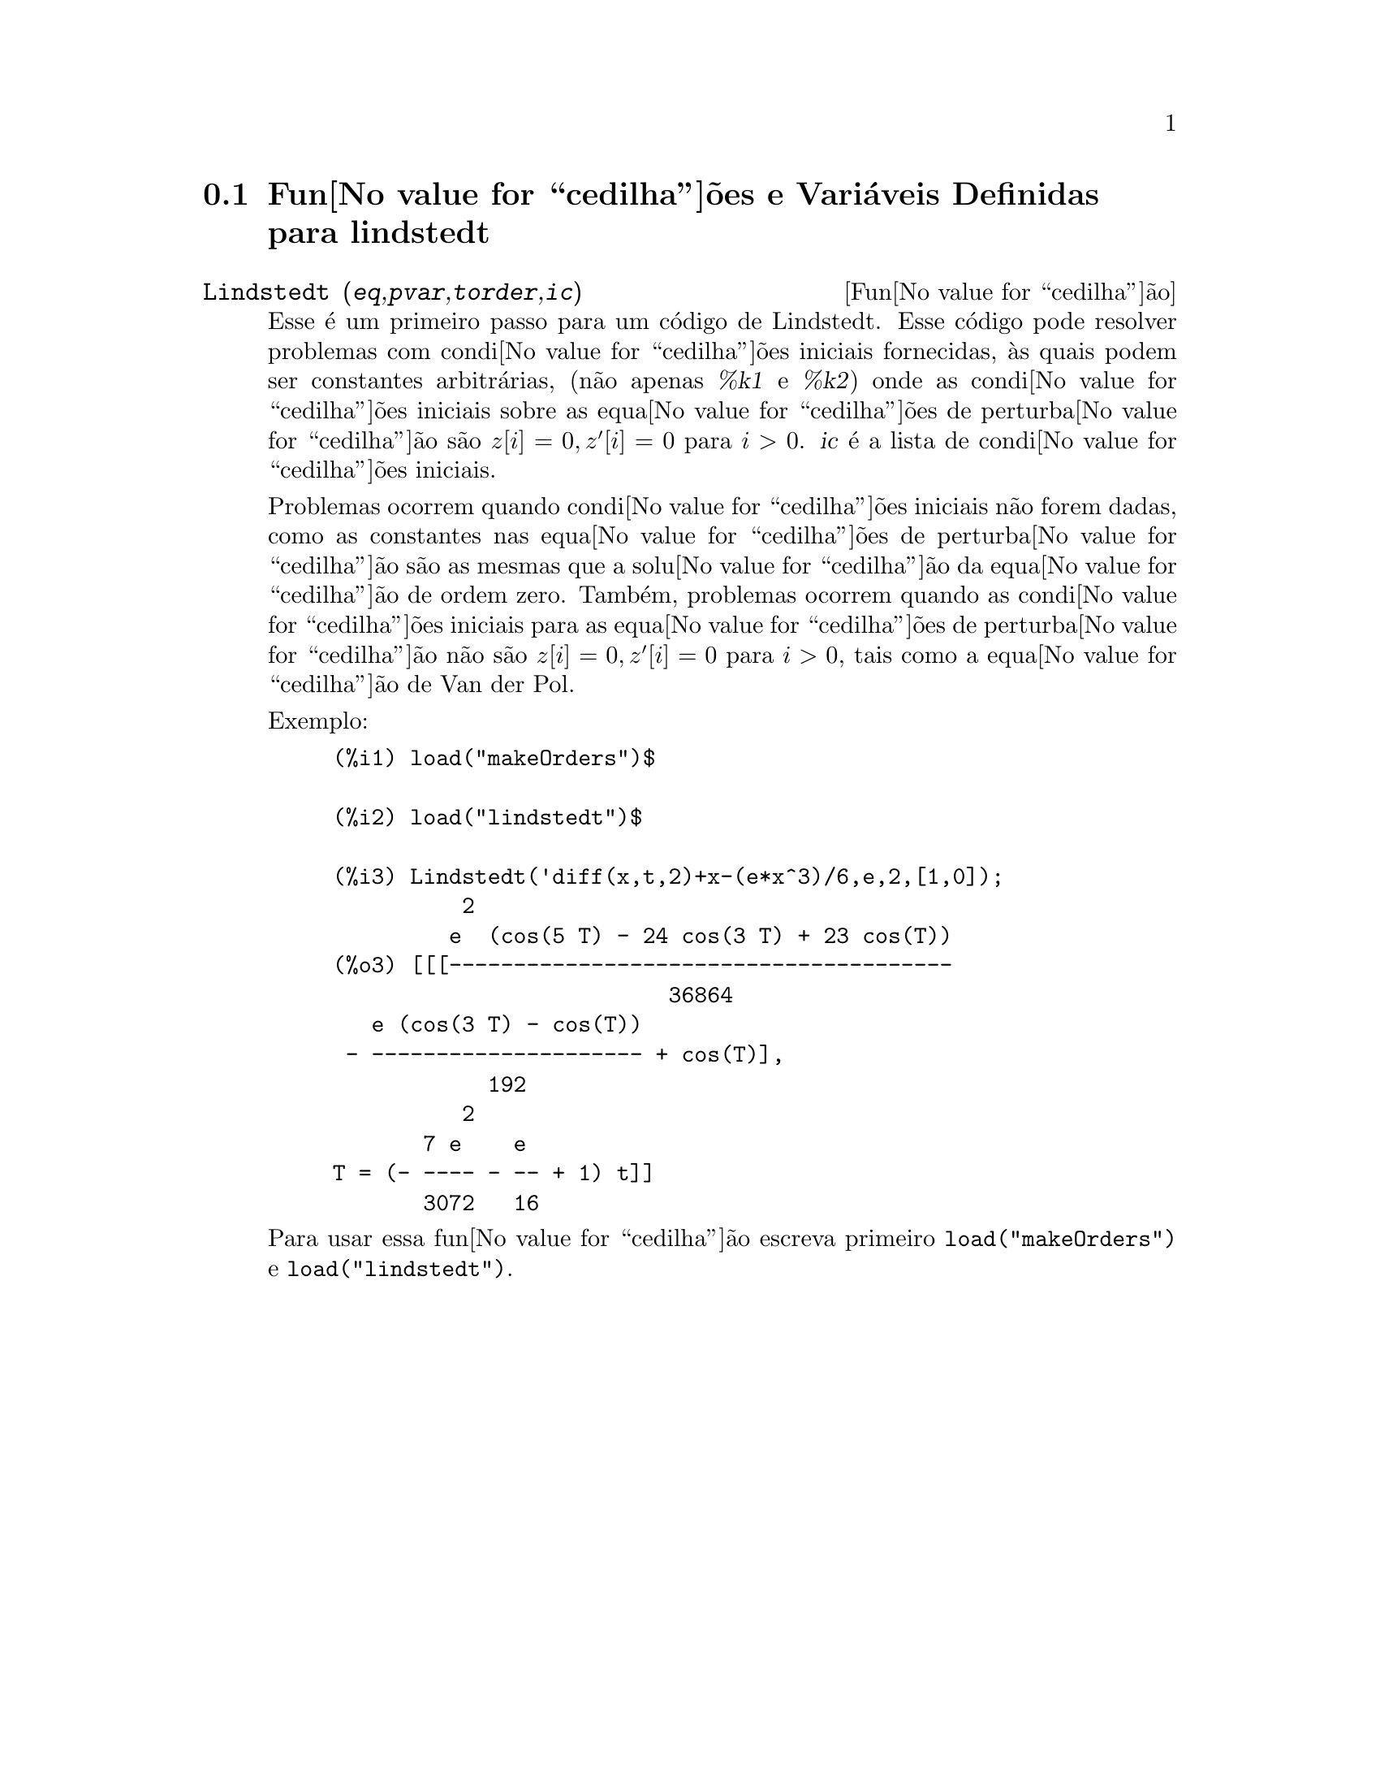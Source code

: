 @c Language: Brazilian Portuguese, Encoding: iso-8859-1
@c /lindstedt.texi/1.2/Sat Jun  2 00:13:23 2007//
@menu
* Fun@value{cedilha}@~{o}es e Vari@'{a}veis Definidas para lindstedt::
@end menu

@node Fun@value{cedilha}@~{o}es e Vari@'{a}veis Definidas para lindstedt,  , lindstedt, lindstedt
@section Fun@value{cedilha}@~{o}es e Vari@'{a}veis Definidas para lindstedt


@deffn {Fun@value{cedilha}@~{a}o} Lindstedt (@var{eq},@var{pvar},@var{torder},@var{ic})
Esse @'{e} um primeiro passo para um c@'{o}digo de Lindstedt.  Esse c@'{o}digo pode resolver problemas
com condi@value{cedilha}@~{o}es iniciais fornecidas, @`as quais podem ser constantes arbitr@'{a}rias,
(n@~{a}o apenas @var{%k1} e @var{%k2}) onde as condi@value{cedilha}@~{o}es iniciais sobre as equa@value{cedilha}@~{o}es
de perturba@value{cedilha}@~{a}o s@~{a}o @math{z[i]=0, z'[i]=0} para @math{i>0}. @var{ic} @'{e} a lista de 
condi@value{cedilha}@~{o}es iniciais.

Problemas ocorrem quando condi@value{cedilha}@~{o}es iniciais n@~{a}o forem dadas, como as constantes
nas equa@value{cedilha}@~{o}es de perturba@value{cedilha}@~{a}o s@~{a}o as mesmas que a solu@value{cedilha}@~{a}o da equa@value{cedilha}@~{a}o de
ordem zero.  Tamb@'{e}m, problemas ocorrem quando as condi@value{cedilha}@~{o}es iniciais para as
equa@value{cedilha}@~{o}es de perturba@value{cedilha}@~{a}o n@~{a}o s@~{a}o @math{z[i]=0, z'[i]=0} para @math{i>0}, tais como a
equa@value{cedilha}@~{a}o de Van der Pol.

Exemplo:
@example
(%i1) load("makeOrders")$

(%i2) load("lindstedt")$

(%i3) Lindstedt('diff(x,t,2)+x-(e*x^3)/6,e,2,[1,0]);
          2
         e  (cos(5 T) - 24 cos(3 T) + 23 cos(T))
(%o3) [[[---------------------------------------
                          36864
   e (cos(3 T) - cos(T))
 - --------------------- + cos(T)],
            192
          2
       7 e    e
T = (- ---- - -- + 1) t]]
       3072   16
@end example

Para usar essa fun@value{cedilha}@~{a}o escreva primeiro @code{load("makeOrders")} e @code{load("lindstedt")}.
@end deffn
